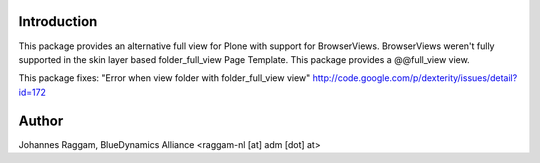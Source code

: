 Introduction
============

This package provides an alternative full view for Plone with support for
BrowserViews. BrowserViews weren't fully supported in the skin layer based
folder_full_view Page Template. This package provides a @@full_view view.

This package fixes: "Error when view folder with folder_full_view view"
http://code.google.com/p/dexterity/issues/detail?id=172

Author
======

Johannes Raggam, BlueDynamics Alliance <raggam-nl [at] adm [dot] at>
